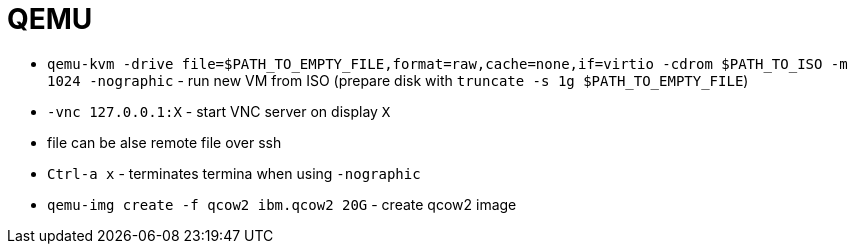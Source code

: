 = QEMU

* `qemu-kvm -drive file=$PATH_TO_EMPTY_FILE,format=raw,cache=none,if=virtio -cdrom $PATH_TO_ISO -m 1024 -nographic` - run new VM from ISO (prepare disk with `truncate -s 1g $PATH_TO_EMPTY_FILE`)
* `-vnc 127.0.0.1:X` - start VNC server on display `X`

* file can be alse remote file over ssh 

* `Ctrl-a x` - terminates termina when using `-nographic`

* `qemu-img create -f qcow2 ibm.qcow2 20G` - create qcow2 image
